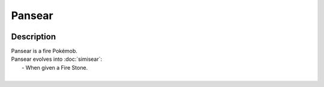 .. pansear:

Pansear
--------

.. image:: ../../_images/pokemobs/gen_5/entity_icon/textures/pansear.png
    :width: 400
    :alt: Pansear
.. image:: ../../_images/pokemobs/gen_5/entity_icon/textures/pansears.png
    :width: 400
    :alt: Pansear


Description
============
| Pansear is a fire Pokémob.
| Pansear evolves into :doc:`simisear`:
|  -  When given a Fire Stone.
| 
